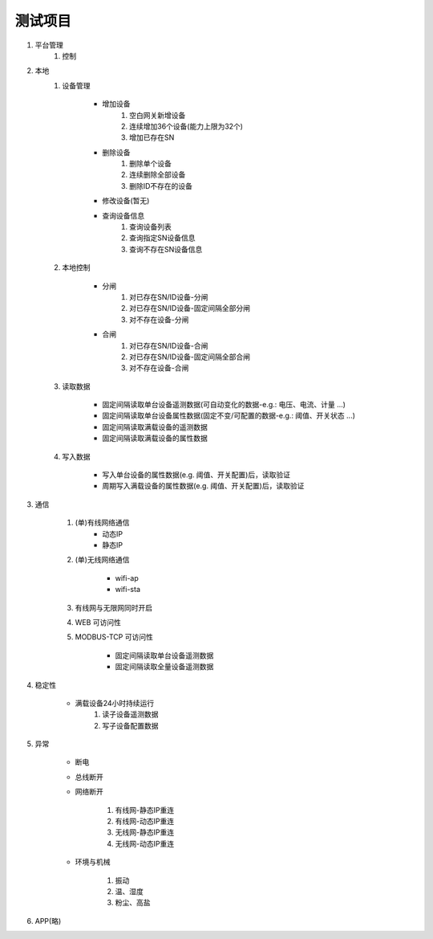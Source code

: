 测试项目
========

#. 平台管理
    #. 控制

#. 本地
    #. 设备管理
        
        * 增加设备
            #. 空白网关新增设备
            #. 连续增加36个设备(能力上限为32个)
            #. 增加已存在SN

        * 删除设备
            #. 删除单个设备
            #. 连续删除全部设备
            #. 删除ID不存在的设备

        * 修改设备(暂无)
        * 查询设备信息
            #. 查询设备列表
            #. 查询指定SN设备信息
            #. 查询不存在SN设备信息

    #. 本地控制
        
        * 分闸
            #. 对已存在SN/ID设备-分闸
            #. 对已存在SN/ID设备-固定间隔全部分闸
            #. 对不存在设备-分闸
        
        * 合闸
            #. 对已存在SN/ID设备-合闸
            #. 对已存在SN/ID设备-固定间隔全部合闸
            #. 对不存在设备-合闸

    #. 读取数据

        * 固定间隔读取单台设备遥测数据(可自动变化的数据-e.g.: 电压、电流、计量 ...)
        * 固定间隔读取单台设备属性数据(固定不变/可配置的数据-e.g.: 阈值、开关状态 ...)
        * 固定间隔读取满载设备的遥测数据
        * 固定间隔读取满载设备的属性数据

    #. 写入数据

        * 写入单台设备的属性数据(e.g. 阈值、开关配置)后，读取验证
        * 周期写入满载设备的属性数据(e.g. 阈值、开关配置)后，读取验证

#. 通信

    #. (单)有线网络通信
        * 动态IP
        * 静态IP

    #. (单)无线网络通信

        * wifi-ap
        * wifi-sta

    #. 有线网与无限网同时开启 

    #. WEB 可访问性
    
    #. MODBUS-TCP 可访问性

        * 固定间隔读取单台设备遥测数据
        * 固定间隔读取全量设备遥测数据

#. 稳定性

    * 满载设备24小时持续运行
        #. 读子设备遥测数据
        #. 写子设备配置数据

#. 异常
    
    * 断电
    * 总线断开
    * 网络断开

        #. 有线网-静态IP重连
        #. 有线网-动态IP重连
        #. 无线网-静态IP重连
        #. 无线网-动态IP重连

    * 环境与机械

        #. 振动
        #. 温、湿度
        #. 粉尘、高盐

#. APP(略)